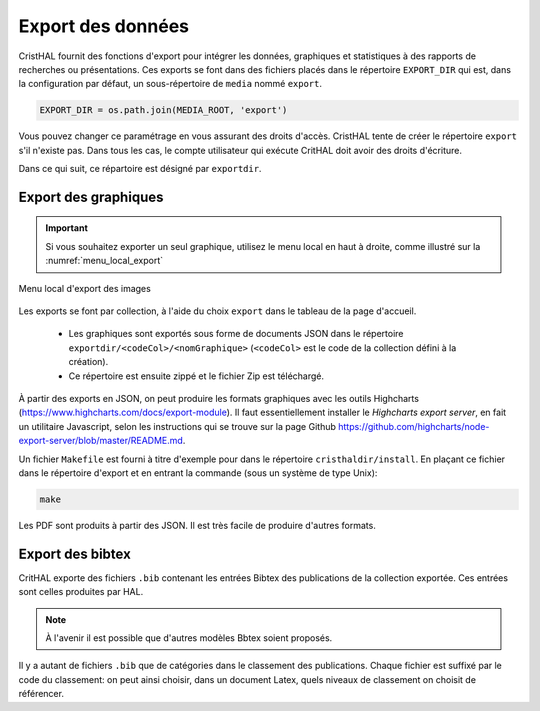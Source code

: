 .. _chap-export:

##################
Export des données
##################

CristHAL fournit des fonctions d'export pour intégrer les données, graphiques
et statistiques à des rapports de recherches ou présentations. Ces exports se
font dans des fichiers placés dans le répertoire ``EXPORT_DIR`` 
qui est, dans la configuration par défaut, un sous-répertoire de ``media``
nommé ``export``.

.. code-block:: python

    EXPORT_DIR = os.path.join(MEDIA_ROOT, 'export')

Vous pouvez changer ce paramétrage en vous assurant des droits d'accès.
CristHAL tente de créer le répertoire ``export`` s'il n'existe pas. Dans tous
les cas, le compte utilisateur qui exécute CritHAL doit avoir
des droits d'écriture.

Dans ce qui suit, ce répartoire est désigné par ``exportdir``.

*********************
Export des graphiques
*********************

.. important:: Si vous souhaitez exporter un seul graphique, utilisez 
   le menu local en haut à droite, comme illustré sur la :numref:`menu_local_export`

.. _menu_local_export:
.. figure:: ./figures/menu_local_export.png       
        :width: 90%
        :align: center
   
        Menu local d'export des images
        
Les exports se font par collection, à l'aide du choix ``export``  dans le
tableau de la page d'accueil. 

  - Les graphiques sont exportés sous forme de 
    documents JSON dans le répertoire ``exportdir/<codeCol>/<nomGraphique>``
    (``<codeCol>`` est le code de la collection défini à la création).
  - Ce répertoire est ensuite zippé et le fichier Zip est téléchargé.

À partir des exports en JSON, on peut produire les formats graphiques
avec les outils Highcharts (https://www.highcharts.com/docs/export-module).
Il faut essentiellement installer le *Highcharts export server*, en fait 
un utilitaire Javascript, selon les instructions qui se trouve
sur la page 
Github https://github.com/highcharts/node-export-server/blob/master/README.md.

Un fichier ``Makefile`` est fourni à titre d'exemple pour dans
le répertoire ``cristhaldir/install``. En plaçant ce fichier dans
le répertoire d'export et en entrant la commande (sous un système de type Unix):

.. code-block:: bash

    make

Les PDF sont produits à partir des JSON. Il est très facile de produire d'autres 
formats.


*****************
Export des bibtex
*****************

CritHAL exporte des fichiers ``.bib`` contenant les entrées Bibtex des
publications de la collection exportée. Ces entrées sont celles produites
par HAL.


.. note:: À l'avenir il est possible que d'autres modèles Bbtex soient proposés.

Il y a autant de fichiers ``.bib`` que de catégories dans le classement 
des publications. Chaque fichier est suffixé par le code du classement:
on peut ainsi choisir, dans un document Latex, quels niveaux de classement
on choisit de référencer.






